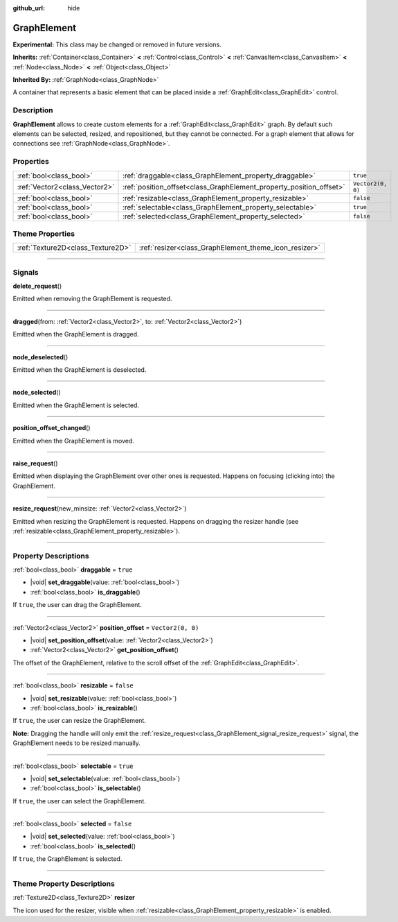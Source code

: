 :github_url: hide

.. DO NOT EDIT THIS FILE!!!
.. Generated automatically from Godot engine sources.
.. Generator: https://github.com/godotengine/godot/tree/master/doc/tools/make_rst.py.
.. XML source: https://github.com/godotengine/godot/tree/master/doc/classes/GraphElement.xml.

.. _class_GraphElement:

GraphElement
============

**Experimental:** This class may be changed or removed in future versions.

**Inherits:** :ref:`Container<class_Container>` **<** :ref:`Control<class_Control>` **<** :ref:`CanvasItem<class_CanvasItem>` **<** :ref:`Node<class_Node>` **<** :ref:`Object<class_Object>`

**Inherited By:** :ref:`GraphNode<class_GraphNode>`

A container that represents a basic element that can be placed inside a :ref:`GraphEdit<class_GraphEdit>` control.

.. rst-class:: classref-introduction-group

Description
-----------

**GraphElement** allows to create custom elements for a :ref:`GraphEdit<class_GraphEdit>` graph. By default such elements can be selected, resized, and repositioned, but they cannot be connected. For a graph element that allows for connections see :ref:`GraphNode<class_GraphNode>`.

.. rst-class:: classref-reftable-group

Properties
----------

.. table::
   :widths: auto

   +-------------------------------+---------------------------------------------------------------------+-------------------+
   | :ref:`bool<class_bool>`       | :ref:`draggable<class_GraphElement_property_draggable>`             | ``true``          |
   +-------------------------------+---------------------------------------------------------------------+-------------------+
   | :ref:`Vector2<class_Vector2>` | :ref:`position_offset<class_GraphElement_property_position_offset>` | ``Vector2(0, 0)`` |
   +-------------------------------+---------------------------------------------------------------------+-------------------+
   | :ref:`bool<class_bool>`       | :ref:`resizable<class_GraphElement_property_resizable>`             | ``false``         |
   +-------------------------------+---------------------------------------------------------------------+-------------------+
   | :ref:`bool<class_bool>`       | :ref:`selectable<class_GraphElement_property_selectable>`           | ``true``          |
   +-------------------------------+---------------------------------------------------------------------+-------------------+
   | :ref:`bool<class_bool>`       | :ref:`selected<class_GraphElement_property_selected>`               | ``false``         |
   +-------------------------------+---------------------------------------------------------------------+-------------------+

.. rst-class:: classref-reftable-group

Theme Properties
----------------

.. table::
   :widths: auto

   +-----------------------------------+-------------------------------------------------------+
   | :ref:`Texture2D<class_Texture2D>` | :ref:`resizer<class_GraphElement_theme_icon_resizer>` |
   +-----------------------------------+-------------------------------------------------------+

.. rst-class:: classref-section-separator

----

.. rst-class:: classref-descriptions-group

Signals
-------

.. _class_GraphElement_signal_delete_request:

.. rst-class:: classref-signal

**delete_request**\ (\ )

Emitted when removing the GraphElement is requested.

.. rst-class:: classref-item-separator

----

.. _class_GraphElement_signal_dragged:

.. rst-class:: classref-signal

**dragged**\ (\ from\: :ref:`Vector2<class_Vector2>`, to\: :ref:`Vector2<class_Vector2>`\ )

Emitted when the GraphElement is dragged.

.. rst-class:: classref-item-separator

----

.. _class_GraphElement_signal_node_deselected:

.. rst-class:: classref-signal

**node_deselected**\ (\ )

Emitted when the GraphElement is deselected.

.. rst-class:: classref-item-separator

----

.. _class_GraphElement_signal_node_selected:

.. rst-class:: classref-signal

**node_selected**\ (\ )

Emitted when the GraphElement is selected.

.. rst-class:: classref-item-separator

----

.. _class_GraphElement_signal_position_offset_changed:

.. rst-class:: classref-signal

**position_offset_changed**\ (\ )

Emitted when the GraphElement is moved.

.. rst-class:: classref-item-separator

----

.. _class_GraphElement_signal_raise_request:

.. rst-class:: classref-signal

**raise_request**\ (\ )

Emitted when displaying the GraphElement over other ones is requested. Happens on focusing (clicking into) the GraphElement.

.. rst-class:: classref-item-separator

----

.. _class_GraphElement_signal_resize_request:

.. rst-class:: classref-signal

**resize_request**\ (\ new_minsize\: :ref:`Vector2<class_Vector2>`\ )

Emitted when resizing the GraphElement is requested. Happens on dragging the resizer handle (see :ref:`resizable<class_GraphElement_property_resizable>`).

.. rst-class:: classref-section-separator

----

.. rst-class:: classref-descriptions-group

Property Descriptions
---------------------

.. _class_GraphElement_property_draggable:

.. rst-class:: classref-property

:ref:`bool<class_bool>` **draggable** = ``true``

.. rst-class:: classref-property-setget

- |void| **set_draggable**\ (\ value\: :ref:`bool<class_bool>`\ )
- :ref:`bool<class_bool>` **is_draggable**\ (\ )

If ``true``, the user can drag the GraphElement.

.. rst-class:: classref-item-separator

----

.. _class_GraphElement_property_position_offset:

.. rst-class:: classref-property

:ref:`Vector2<class_Vector2>` **position_offset** = ``Vector2(0, 0)``

.. rst-class:: classref-property-setget

- |void| **set_position_offset**\ (\ value\: :ref:`Vector2<class_Vector2>`\ )
- :ref:`Vector2<class_Vector2>` **get_position_offset**\ (\ )

The offset of the GraphElement, relative to the scroll offset of the :ref:`GraphEdit<class_GraphEdit>`.

.. rst-class:: classref-item-separator

----

.. _class_GraphElement_property_resizable:

.. rst-class:: classref-property

:ref:`bool<class_bool>` **resizable** = ``false``

.. rst-class:: classref-property-setget

- |void| **set_resizable**\ (\ value\: :ref:`bool<class_bool>`\ )
- :ref:`bool<class_bool>` **is_resizable**\ (\ )

If ``true``, the user can resize the GraphElement.

\ **Note:** Dragging the handle will only emit the :ref:`resize_request<class_GraphElement_signal_resize_request>` signal, the GraphElement needs to be resized manually.

.. rst-class:: classref-item-separator

----

.. _class_GraphElement_property_selectable:

.. rst-class:: classref-property

:ref:`bool<class_bool>` **selectable** = ``true``

.. rst-class:: classref-property-setget

- |void| **set_selectable**\ (\ value\: :ref:`bool<class_bool>`\ )
- :ref:`bool<class_bool>` **is_selectable**\ (\ )

If ``true``, the user can select the GraphElement.

.. rst-class:: classref-item-separator

----

.. _class_GraphElement_property_selected:

.. rst-class:: classref-property

:ref:`bool<class_bool>` **selected** = ``false``

.. rst-class:: classref-property-setget

- |void| **set_selected**\ (\ value\: :ref:`bool<class_bool>`\ )
- :ref:`bool<class_bool>` **is_selected**\ (\ )

If ``true``, the GraphElement is selected.

.. rst-class:: classref-section-separator

----

.. rst-class:: classref-descriptions-group

Theme Property Descriptions
---------------------------

.. _class_GraphElement_theme_icon_resizer:

.. rst-class:: classref-themeproperty

:ref:`Texture2D<class_Texture2D>` **resizer**

The icon used for the resizer, visible when :ref:`resizable<class_GraphElement_property_resizable>` is enabled.

.. |virtual| replace:: :abbr:`virtual (This method should typically be overridden by the user to have any effect.)`
.. |const| replace:: :abbr:`const (This method has no side effects. It doesn't modify any of the instance's member variables.)`
.. |vararg| replace:: :abbr:`vararg (This method accepts any number of arguments after the ones described here.)`
.. |constructor| replace:: :abbr:`constructor (This method is used to construct a type.)`
.. |static| replace:: :abbr:`static (This method doesn't need an instance to be called, so it can be called directly using the class name.)`
.. |operator| replace:: :abbr:`operator (This method describes a valid operator to use with this type as left-hand operand.)`
.. |bitfield| replace:: :abbr:`BitField (This value is an integer composed as a bitmask of the following flags.)`
.. |void| replace:: :abbr:`void (No return value.)`
